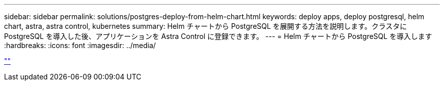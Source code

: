 ---
sidebar: sidebar 
permalink: solutions/postgres-deploy-from-helm-chart.html 
keywords: deploy apps, deploy postgresql, helm chart, astra, astra control, kubernetes 
summary: Helm チャートから PostgreSQL を展開する方法を説明します。クラスタに PostgreSQL を導入した後、アプリケーションを Astra Control に登録できます。 
---
= Helm チャートから PostgreSQL を導入します
:hardbreaks:
:icons: font
:imagesdir: ../media/


link:https://raw.githubusercontent.com/NetAppDocs/astra-control-center/main/_include/source-postgres-deploy-from-helm-chart.adoc[""]

